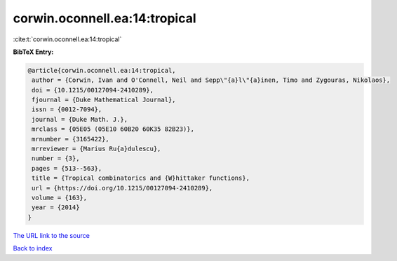 corwin.oconnell.ea:14:tropical
==============================

:cite:t:`corwin.oconnell.ea:14:tropical`

**BibTeX Entry:**

.. code-block:: bibtex

   @article{corwin.oconnell.ea:14:tropical,
    author = {Corwin, Ivan and O'Connell, Neil and Sepp\"{a}l\"{a}inen, Timo and Zygouras, Nikolaos},
    doi = {10.1215/00127094-2410289},
    fjournal = {Duke Mathematical Journal},
    issn = {0012-7094},
    journal = {Duke Math. J.},
    mrclass = {05E05 (05E10 60B20 60K35 82B23)},
    mrnumber = {3165422},
    mrreviewer = {Marius Ru{a}dulescu},
    number = {3},
    pages = {513--563},
    title = {Tropical combinatorics and {W}hittaker functions},
    url = {https://doi.org/10.1215/00127094-2410289},
    volume = {163},
    year = {2014}
   }
`The URL link to the source <ttps://doi.org/10.1215/00127094-2410289}>`_


`Back to index <../By-Cite-Keys.html>`_
